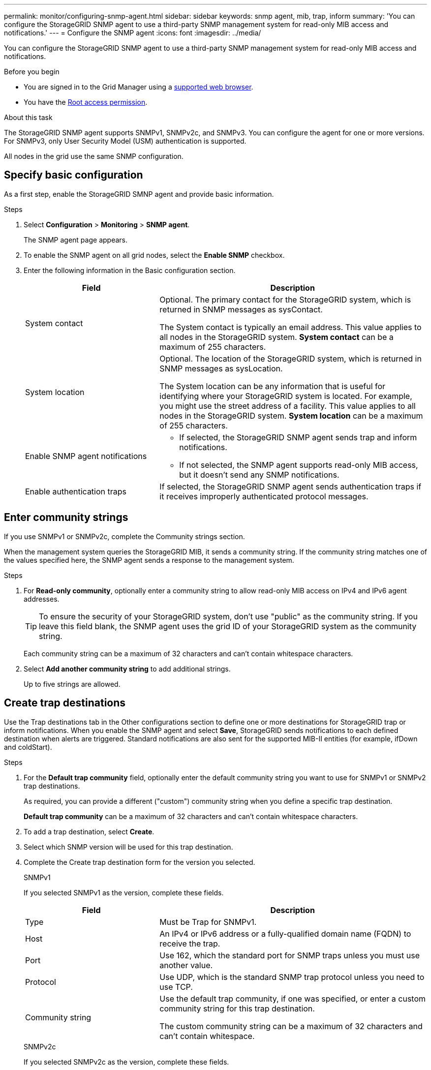 ---
permalink: monitor/configuring-snmp-agent.html
sidebar: sidebar
keywords: snmp agent, mib, trap, inform
summary: 'You can configure the StorageGRID SNMP agent to use a third-party SNMP management system for read-only MIB access and notifications.'
---
= Configure the SNMP agent
:icons: font
:imagesdir: ../media/

[.lead]
You can configure the StorageGRID SNMP agent to use a third-party SNMP management system for read-only MIB access and notifications.

.Before you begin
* You are signed in to the Grid Manager using a link:../admin/web-browser-requirements.html[supported web browser].
* You have the link:../admin/admin-group-permissions.html[Root access permission].

.About this task
The StorageGRID SNMP agent supports SNMPv1, SNMPv2c, and SNMPv3. You can configure the agent for one or more versions.
For SNMPv3, only User Security Model (USM) authentication is supported. 

All nodes in the grid use the same SNMP configuration. 

== Specify basic configuration
As a first step, enable the StorageGRID SMNP agent and provide basic information.

.Steps
. Select *Configuration* > *Monitoring* > *SNMP agent*.
+
The SNMP agent page appears.

. To enable the SNMP agent on all grid nodes, select the *Enable SNMP* checkbox.

. Enter the following information in the Basic configuration section. 
+
[cols="1a,2a" option="header"]
|===
| Field | Description

| System contact
| Optional. The primary contact for the StorageGRID system, which is returned in SNMP messages as sysContact.

The System contact is typically an email address. This value applies to all nodes in the StorageGRID system. *System contact* can be a maximum of 255 characters.

| System location
| Optional. The location of the StorageGRID system, which is returned in SNMP messages as sysLocation.

The System location can be any information that is useful for identifying where your StorageGRID system is located. For example, you might use the street address of a facility. This value applies to all nodes in the StorageGRID system. *System location* can be a maximum of 255 characters.

| Enable SNMP agent notifications
| * If selected, the StorageGRID SNMP agent sends trap and inform notifications.

* If not selected, the SNMP agent supports read-only MIB access, but it doesn't send any SNMP notifications.

| Enable authentication traps
| If selected, the StorageGRID SNMP agent sends authentication traps if it receives improperly authenticated protocol messages.

|===

== Enter community strings

If you use SNMPv1 or SNMPv2c, complete the Community strings section.

When the management system queries the StorageGRID MIB, it sends a community string. If the community string matches one of the values specified here, the SNMP agent sends a response to the management system.

.Steps

. For *Read-only community*, optionally enter a community string to allow read-only MIB access on IPv4 and IPv6 agent addresses.
+
TIP: To ensure the security of your StorageGRID system, don't use "public" as the community string. If you leave this field blank, the SNMP agent uses the grid ID of your StorageGRID system as the community string.
+
Each community string can be a maximum of 32 characters and can't contain whitespace characters. 

. Select *Add another community string* to add additional strings.
+
Up to five strings are allowed.

== [[select_trap_destination]]Create trap destinations

Use the Trap destinations tab in the Other configurations section to define one or more destinations for StorageGRID trap or inform notifications. When you enable the SNMP agent and select *Save*, StorageGRID sends notifications to each defined destination when alerts are triggered. Standard notifications are also sent for the supported MIB-II entities (for example, ifDown and coldStart).

.Steps

. For the *Default trap community* field, optionally enter the default community string you want to use for SNMPv1 or SNMPv2 trap destinations.
+
As required, you can provide a different ("custom") community string when you define a specific trap destination.
+
*Default trap community* can be a maximum of 32 characters and can't contain whitespace characters.

. To add a trap destination, select *Create*.

. Select which SNMP version will be used for this trap destination.

. Complete the Create trap destination form for the version you selected.
+
[role="tabbed-block"]
====

.SNMPv1
--
If you selected SNMPv1 as the version, complete these fields.

[cols="1a,2a" options="header"]
|===
| Field
| Description

| Type 
| Must be Trap for SNMPv1.

| Host
| An IPv4 or IPv6 address or a fully-qualified domain name (FQDN) to receive the trap.

| Port
| Use 162, which the standard port for SNMP traps unless you must use another value.

| Protocol
| Use UDP, which is the standard SNMP trap protocol unless you need to use TCP.

|Community string
| Use the default trap community, if one was specified, or enter a custom community string for this trap destination.

The custom community string can be a maximum of 32 characters and can't contain whitespace.
|===

--
.SNMPv2c
--

If you selected SNMPv2c as the version, complete these fields.

[cols="1a,2a" options="header"]
|===
| Field
| Description

| Type
| Whether the destination will be used for traps or informs.

| Host
| An IPv4 or IPv6 address or FQDN to receive the trap.

| Port
| Use 162, which is the standard port for SNMP traps unless you must use another value. 

| Protocol
| Use UDP, which is the standard SNMP trap protocol unless you need to use TCP.

|Community string
| Use the default trap community, if one was specified, or enter a custom community string for this trap destination.

The custom community string can be a maximum of 32 characters and can't contain whitespace.

|===

--

.SNMPv3
--

If you selected SNMPv3 as the version, complete these fields.

[cols="1a,2a" options="header"]
|===
| Field
| Description

| Type
| Whether the destination will be used for traps or informs.

| Host
| An IPv4 or IPv6 address or FQDN to receive the trap.

| Port
| Use 162, which is the standard port for SNMP traps unless you must use another value. 

| Protocol
| Use UDP, which is the standard SNMP trap protocol unless you need to use TCP.

| USM user
| The USM user that will be used for authentication.

* If you selected *Trap*, only USM users without authoritative engine IDs are shown.
* If you selected *Inform*, only USM users with authoritative engine IDs are shown.
* If no users are shown:

. Create and save the trap destination.
. Go to <<create-usm-users,Create USM users>> and create the user.
. Return to the Trap destinations tab, select the saved destination from the table, and select *Edit*.
. Select the user.

|===

--
====

. Select *Create*.
+
The trap destination is created and added to the table.

== Create agent addresses

Optionally, use the Agent addresses tab in the Other configurations section to specify one or more "listening addresses." These are the StorageGRID addresses on which the SNMP agent can receive queries.

If you don't configure an agent address, the default listening address is UDP port 161 on all StorageGRID networks.

.Steps

. Select *Create*.

. Enter the following information. 
+
[cols="1a,2a" option="header"]
|===
| Field | Description

| Internet protocol
| Whether this address will use IPv4 or IPv6.

By default, SNMP uses IPv4.

| Transport protocol
| Whether this address will use UDP or TCP.

By default, SNMP uses UDP.

| StorageGRID network
| Which StorageGRID network the agent will listen on.

* Grid, Admin, and Client Networks: The SNMP agent will listen for queries on all three networks.
* Grid Network
* Admin Network
* Client Network
+
*Note*: If you use the Client Network for insecure data and you create an agent address for the Client Network, be aware that SNMP traffic will also be insecure.

| Port
| Optionally, the port number that the SNMP agent should listen on.

The default UDP port for an SNMP agent is 161, but you can enter any unused port number.

*Note*: When you save the SNMP agent, StorageGRID automatically opens the agent address ports on the internal firewall. You must ensure that any external firewalls allow access to these ports.

|===

. Select *Create*.
+
The agent address is created and added to the table.

== [[create-usm-users]]Create USM users

If you are using SNMPv3, use the USM users tab in the Other configurations section to define the USM users who are authorized to query the MIB or to receive traps and informs.

NOTE: For SNMPv3 _trap_ destinations, it is recommended that you create a USM user for each Admin Node. If each Admin Node does not have a USM user, your management system might stop receiving notifications if the primary Admin Node goes down.

NOTE: SNMPv3 _inform_ destinations must have users with engine IDs. SNMPv3 _trap_ destination can't have users with engine IDs.

These steps don't apply if you are only using SNMPv1 or SNMPv2c.

.Steps

. Select *Create*.

. Enter the following information. 
+
[cols="1a,2a" option="header"]
|===
| Field | Description

| Username
| A unique name for this USM user.

Usernames can have a maximum of 32 characters and can't contain whitespace characters. The username can't be changed after the user is created.

| Read-only MIB access
| If selected, this user should have read-only access to the MIB.

| Authoritative engine ID
| If this user will be used in an inform destination, the authoritative engine ID for this user.

Enter 10 to 64 hex characters (5 to 32 bytes) with no spaces. This value is required for USM users that will be selected in trap destinations for informs. This value is not allowed for USM users that will be selected in trap destinations for traps.

*Note*: This field is not shown if you selected *Read-only MIB access* because USM users who have read-only MIB access can't have engine IDs.

| Security level 
| The security level for the USM user:

* *authPriv*: This user communicates with authentication and privacy (encryption). You must specify an authentication protocol and password and a privacy protocol and password.
* *authNoPriv*: This user communicates with authentication and without privacy (no encryption). You must specify an authentication protocol and password.

| Authentication protocol
| Always set to SHA, which is the only protocol supported (HMAC-SHA-96).

| Password
| The password this user will use for authentication.

| Privacy protocol
| Shown only if you selected *authPriv* and always set to AES, which is the only privacy protocol supported.

| Password
| Shown only if you selected *authPriv*. The password this user will use for privacy.

|===

. Select *Create*.
+
The USM user is created and added to the table.


. When you have completed the SNMP agent configuration, select *Save*.
+
The new SNMP agent configuration becomes active.
